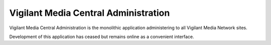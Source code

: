 Vigilant Media Central Administration
=====================================

Vigilant Media Central Administration is the monolithic application administering to all Vigilant Media Network sites.

Development of this application has ceased but remains online as a convenient interface.
